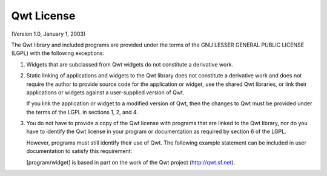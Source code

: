 .. _appendix.license.qwt:

Qwt License 
-----------

(Version 1.0, January 1, 2003)

The Qwt library and included programs are provided under the terms
of the GNU LESSER GENERAL PUBLIC LICENSE (LGPL) with the following
exceptions:

1. Widgets that are subclassed from Qwt widgets do not constitute a derivative work.
2. Static linking of applications and widgets to the Qwt library does not constitute a derivative work
   and does not require the author to provide source code for the application or widget, use the shared
   Qwt libraries, or link their applications or widgets against a user-supplied version of Qwt.

   If you link the application or widget to a modified version of Qwt, then the changes to Qwt must be provided under the terms of the LGPL in sections
   1, 2, and 4.
3. You do not have to provide a copy of the Qwt license with programs that are linked to the Qwt library, nor do you have to identify the Qwt license in your
   program or documentation as required by section 6 of the LGPL.

   However, programs must still identify their use of Qwt. The following example statement can be included in user documentation to satisfy this requirement:

   [program/widget] is based in part on the work of the Qwt project (http://qwt.sf.net).
